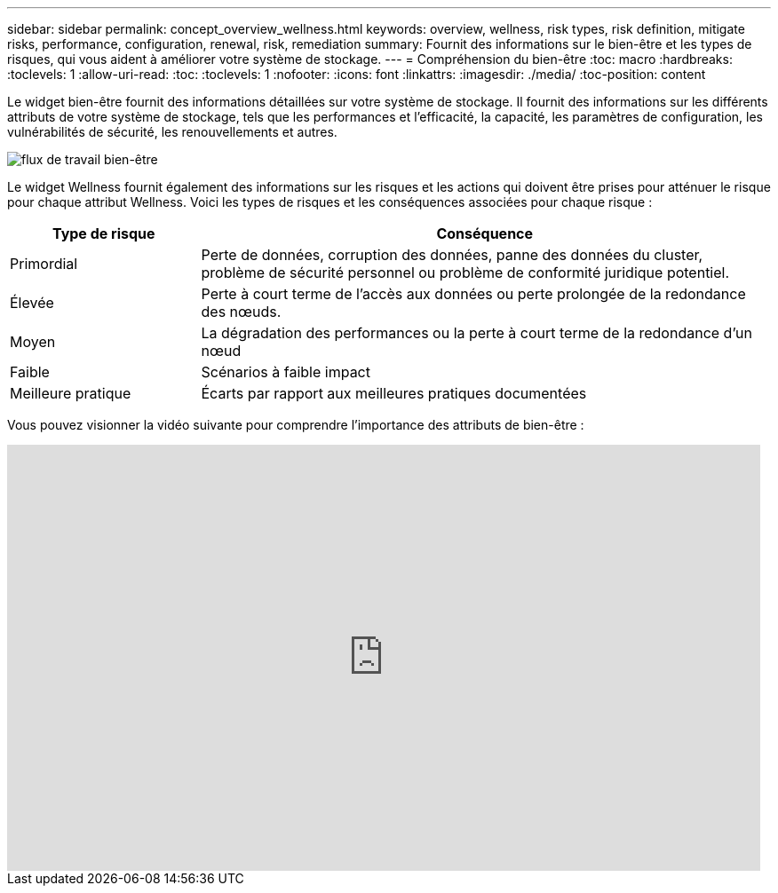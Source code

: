 ---
sidebar: sidebar 
permalink: concept_overview_wellness.html 
keywords: overview, wellness, risk types, risk definition, mitigate risks, performance, configuration, renewal, risk, remediation 
summary: Fournit des informations sur le bien-être et les types de risques, qui vous aident à améliorer votre système de stockage. 
---
= Compréhension du bien-être
:toc: macro
:hardbreaks:
:toclevels: 1
:allow-uri-read: 
:toc: 
:toclevels: 1
:nofooter: 
:icons: font
:linkattrs: 
:imagesdir: ./media/
:toc-position: content


[role="lead"]
Le widget bien-être fournit des informations détaillées sur votre système de stockage. Il fournit des informations sur les différents attributs de votre système de stockage, tels que les performances et l'efficacité, la capacité, les paramètres de configuration, les vulnérabilités de sécurité, les renouvellements et autres.

image:wellness_workflow.png["flux de travail bien-être"]

Le widget Wellness fournit également des informations sur les risques et les actions qui doivent être prises pour atténuer le risque pour chaque attribut Wellness. Voici les types de risques et les conséquences associées pour chaque risque :

[cols="25,75"]
|===
| Type de risque | Conséquence 


| Primordial | Perte de données, corruption des données, panne des données du cluster, problème de sécurité personnel ou problème de conformité juridique potentiel. 


| Élevée | Perte à court terme de l'accès aux données ou perte prolongée de la redondance des nœuds. 


| Moyen | La dégradation des performances ou la perte à court terme de la redondance d'un nœud 


| Faible | Scénarios à faible impact 


| Meilleure pratique | Écarts par rapport aux meilleures pratiques documentées 
|===
Vous pouvez visionner la vidéo suivante pour comprendre l'importance des attributs de bien-être :

video::-lTF3oWZB1M[youtube,width=848,height=480]